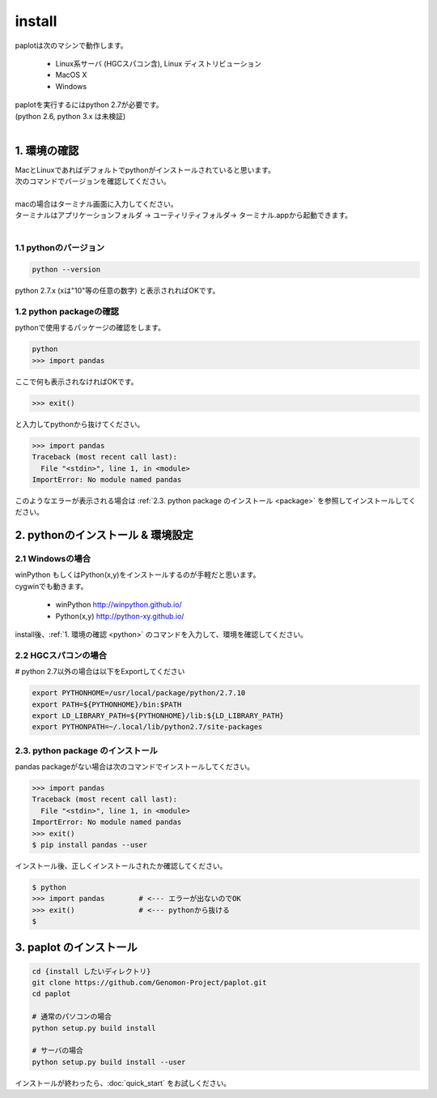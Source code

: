 ************************
install
************************

| paplotは次のマシンで動作します。

 * Linux系サーバ (HGCスパコン含), Linux ディストリビューション
 * MacOS X
 * Windows

| paplotを実行するにはpython 2.7が必要です。
| (python 2.6, python 3.x は未検証)
|

.. _python:

================
1. 環境の確認
================

| MacとLinuxであればデフォルトでpythonがインストールされていると思います。
| 次のコマンドでバージョンを確認してください。
|
| macの場合はターミナル画面に入力してください。
| ターミナルはアプリケーションフォルダ -> ユーティリティフォルダ-> ターミナル.appから起動できます。
|

-------------------------
1.1 pythonのバージョン
-------------------------

.. code-block:: bash

  python --version

python 2.7.x (xは"10"等の任意の数字) と表示されればOKです。

----------------------------
1.2 python packageの確認
----------------------------

pythonで使用するパッケージの確認をします。

.. code-block:: bash
  
  python
  >>> import pandas

ここで何も表示されなければOKです。

.. code-block:: bash
  
  >>> exit()

と入力してpythonから抜けてください。

.. code-block:: bash
  
  >>> import pandas
  Traceback (most recent call last):
    File "<stdin>", line 1, in <module>
  ImportError: No module named pandas

このようなエラーが表示される場合は :ref:`2.3. python package のインストール <package>`  を参照してインストールしてください。

====================================
2. pythonのインストール & 環境設定
====================================

--------------------
2.1 Windowsの場合
--------------------

| winPython もしくはPython(x,y)をインストールするのが手軽だと思います。
| cygwinでも動きます。

 - winPython http://winpython.github.io/
 - Python(x,y) http://python-xy.github.io/

install後、:ref:`1. 環境の確認 <python>` のコマンドを入力して、環境を確認してください。

-----------------------
2.2 HGCスパコンの場合
-----------------------

# python 2.7以外の場合は以下をExportしてください

.. code-block:: bash
  
  export PYTHONHOME=/usr/local/package/python/2.7.10
  export PATH=${PYTHONHOME}/bin:$PATH
  export LD_LIBRARY_PATH=${PYTHONHOME}/lib:${LD_LIBRARY_PATH}
  export PYTHONPATH=~/.local/lib/python2.7/site-packages

.. _package:

-------------------------------------
2.3. python package のインストール
-------------------------------------

pandas packageがない場合は次のコマンドでインストールしてください。

.. code-block:: bash
  
  >>> import pandas
  Traceback (most recent call last):
    File "<stdin>", line 1, in <module>
  ImportError: No module named pandas
  >>> exit()
  $ pip install pandas --user


インストール後、正しくインストールされたか確認してください。

.. code-block:: bash

  $ python
  >>> import pandas        # <--- エラーが出ないのでOK
  >>> exit()               # <--- pythonから抜ける
  $

===================================
3. paplot のインストール
===================================

.. code-block:: bash

  cd {install したいディレクトリ}
  git clone https://github.com/Genomon-Project/paplot.git
  cd paplot
  
  # 通常のパソコンの場合
  python setup.py build install
  
  # サーバの場合
  python setup.py build install --user

インストールが終わったら、:doc:`quick_start` をお試しください。


  
